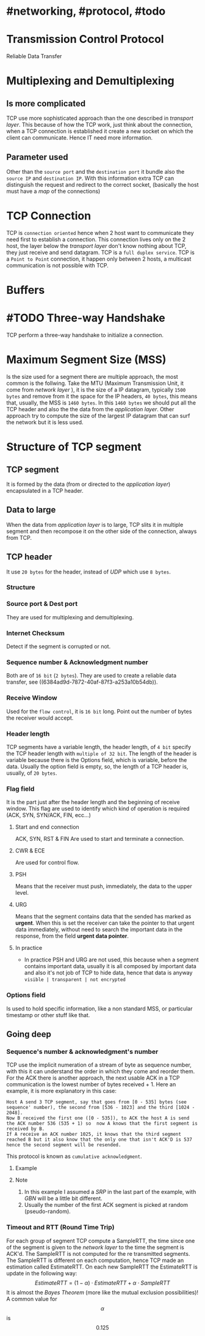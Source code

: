 * #networking, #protocol, #todo
* Transmission Control Protocol
Reliable Data Transfer
* Multiplexing and Demultiplexing
** Is more complicated
TCP use more sophisticated approach than the one described in [[transport layer]].
This because of how the TCP work, just think about the connection, when a TCP connection is established it create a new socket on which the client can communicate.
Hence IT need more information.
** Parameter used
Other than the ~source port~ and the ~destination port~ it bundle also the ~source IP~ and ~destination IP~.
With this information extra TCP can distinguish the request and redirect to the correct socket, (basically the host must have a [[map]] of the connections)
* TCP Connection
TCP is ~connection oriented~ hence when 2 host want to communicate they need first to establish a connection.
This connection lives only on the 2 host, the layer below the [[transport layer]] don't know nothing about TCP, they just receive and send datagram.
TCP is a ~full duplex service~.
TCP is a ~Point to Point~ connection, it happen only between 2 hosts, a multicast communication is not possible with TCP.
* Buffers
[[../assets/tcp_buffers.png]]
* #TODO Three-way Handshake
TCP perform a three-way handshake to initialize a connection.
* Maximum Segment Size (MSS)
Is the size used for a segment there are multiple approach, the most common is the follwing.
Take the MTU (Maximum Transmission Unit, it come from [[network layer]] ), it is the size of a IP datagram, typically ~1500 bytes~ and remove from it the space for the IP headers, ~40 bytes~, this means that, usually,  the MSS is ~1460 bytes~.
In this ~1460 bytes~ we should put all the TCP header and also the the data from the [[application layer]].
Other approach try to compute the size of the largest IP datagram that can surf the network but it is less used.
* Structure of TCP segment
** TCP segment
It is formed by the data (from or directed to the [[application layer]]) encapsulated in a TCP header.
** Data to large
When the data from [[application layer]] is to large, TCP slits it in multiple segment and then recompose it on the other side of the connection, always from TCP.
** TCP header
It use ~20 bytes~ for the header, instead of [[UDP]] which use ~8 bytes~.
*** Structure
:PROPERTIES:
:id: 6384c27e-ae0a-458a-b685-89439023e26d
:END:
[[../assets/tcp_header.png]]
*** Source port & Dest port
They are used for multiplexing and demultiplexing.
*** Internet Checksum
Detect if the segment is corrupted or not.
*** Sequence number & Acknowledgment number
:PROPERTIES:
:id: 6384c34d-6bed-4930-af71-c6a19c841ae2
:END:
Both are of ~16 bit~ (~2 bytes~).
They are used to create a reliable data transfer, see ((6384ad9d-7872-40af-87f3-a253a10b54db)).
*** Receive Window
Used for the ~flow control~, it is ~16 bit~ long.
Point out the number  of bytes the receiver would accept.
*** Header length
TCP segments have a variable length, the header length, of ~4 bit~ specify the TCP header length with ~multiple of 32 bit~.
The length of the header is variable because there is the Options field, which is variable, before the data.
Usually the option field is empty, so, the length of a TCP header is, usually, of ~20 bytes~.
*** Flag field
It is the part just after the header length and the beginning of receive window.
This flag are used to identify which kind of operation is required (ACK, SYN, SYN/ACK, FIN, ecc...)
**** Start and end connection
ACK, SYN, RST & FIN
 Are used to start and terminate a connection.
**** CWR & ECE
Are used for control flow.
**** PSH
 Means that the receiver must push, immediately, the data to the upper level.
**** URG
Means that the segment contains data that the sended has marked as *urgent*.
When this is set the receiver can take the pointer to that urgent data immediately, without need to search the important data in the response, from the field *urgent data pointer*.
**** In practice
+ In practice PSH and URG are not used, this because when a segment contains important data, usually it is all composed by important data and also it's not job of TCP to hide data, hence that data is anyway ~visible | transparent | not encrypted~
*** Options field
Is used to hold specific information, like a non standard MSS, or particular timestamp or other stuff like that.
** Going deep
*** Sequence's number & acknowledgment's number
:LOGBOOK:
CLOCK: [2022-11-29 Tue 10:26:49]--[2022-11-29 Tue 10:26:50] =>  00:00:01
:END:
TCP use the implicit numeration of a stream of byte as sequence number, with this it can understand the order in which they come and reorder them.
For the ACK there is another approach, the next usable ACK in a TCP communication is the lowest number of bytes received + 1.
Here an example, it is more explanatory in this case:
#+BEGIN_EXAMPLE
Host A send 3 TCP segment, say that goes from [0 - 535] bytes (see sequence' number), the second from [536 - 1023] and the third [1024 - 2048].
Now B received the first one ([0 - 535]), to ACK the host A is send the ACK number 536 (535 + 1) so  now A knows that the first segment is received by B.
If A receive an ACK number 1025, it knows that the third segment reached B but it also know that the only one that isn't ACK'D is 537 hence the second segment will be resended.
#+END_EXAMPLE
This protocol is known as ~cumulative acknowledgment~.
**** Example
[[../assets/tcp_sequence_numbers_example.png]]
**** Note
1. In this example I assumed a [[SRP]] in the last part of the example, with [[GBN]] will be a little bit different.
2. Usually the number of the first ACK segment is picked at random (pseudo-random).
*** Timeout and RTT (Round Time Trip)
For each group of segment TCP compute a SampleRTT, the time since one of the segment is given to the [[network layer]] to the time the segment is ACK'd.
The SampleRTT is not computed for the re transmitted segments.
The SampleRTT is different on each computation, hence TCP made an estimation called EstimateRTT.
On each new SampleRTT the EstimateRTT is update in the following way:
$$EstimateRTT = (1 - \alpha)\cdot EstimateRTT + \alpha\cdot SampleRTT $$
It is almost the [[Bayes Theorem]] (more like the mutual exclusion possibilities)!
A common value for $$\alpha$$ is $$0.125$$